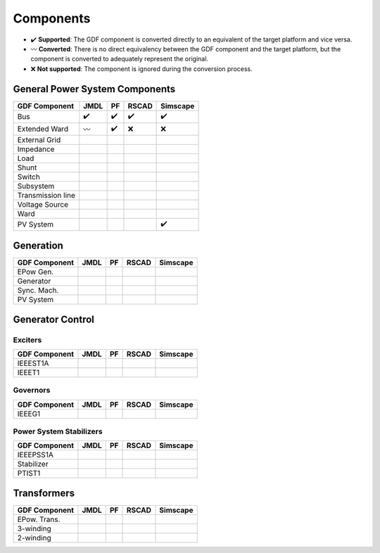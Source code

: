 Components
==========

* ✔️ **Supported**: The GDF component is converted directly to an equivalent of the target platform and vice versa.
* 〰️ **Converted**: There is no direct equivalency between the GDF component and the target platform, but the component is converted to adequately represent the original.
* ❌ **Not supported**: The component is ignored during the conversion process.

General Power System Components
-------------------------------


+-------------------+------+-----+-------+----------+
| GDF Component     | JMDL | PF  | RSCAD | Simscape |
+===================+======+=====+=======+==========+
| Bus               | ✔️   | ✔️  | ✔️    | ✔️       |
+-------------------+------+-----+-------+----------+
| Extended Ward     | 〰️  | ✔️  | ❌    | ❌       |
+-------------------+------+-----+-------+----------+
| External Grid     |      |     |       |          |
+-------------------+------+-----+-------+----------+
| Impedance         |      |     |       |          | 
+-------------------+------+-----+-------+----------+
| Load              |      |     |       |          | 
+-------------------+------+-----+-------+----------+
| Shunt             |      |     |       |          |
+-------------------+------+-----+-------+----------+
| Switch            |      |     |       |          |
+-------------------+------+-----+-------+----------+
| Subsystem         |      |     |       |          |
+-------------------+------+-----+-------+----------+
| Transmission line |      |     |       |          |
+-------------------+------+-----+-------+----------+
| Voltage Source    |      |     |       |          |
+-------------------+------+-----+-------+----------+
| Ward              |      |     |       |          |
+-------------------+------+-----+-------+----------+
| PV System         |      |     |       | ✔️       |
+-------------------+------+-----+-------+----------+


Generation
----------

+---------------+------+-----+-------+----------+
| GDF Component | JMDL | PF  | RSCAD | Simscape | 
+===============+======+=====+=======+==========+
| EPow Gen.     |      |     |       |          |
+---------------+------+-----+-------+----------+
| Generator     |      |     |       |          |
+---------------+------+-----+-------+----------+
| Sync. Mach.   |      |     |       |          |
+---------------+------+-----+-------+----------+
| PV System     |      |     |       |          |
+---------------+------+-----+-------+----------+


Generator Control
-----------------

Exciters
^^^^^^^^

+---------------+------+-----+-------+----------+
| GDF Component | JMDL | PF  | RSCAD | Simscape | 
+===============+======+=====+=======+==========+
| IEEEST1A      |      |     |       |          |
+---------------+------+-----+-------+----------+
| IEEET1        |      |     |       |          |
+---------------+------+-----+-------+----------+


Governors
^^^^^^^^^

+---------------+------+-----+-------+----------+
| GDF Component | JMDL | PF  | RSCAD | Simscape | 
+===============+======+=====+=======+==========+
| IEEEG1        |      |     |       |          |
+---------------+------+-----+-------+----------+

Power System Stabilizers
^^^^^^^^^^^^^^^^^^^^^^^^

+---------------+------+-----+-------+----------+
| GDF Component | JMDL | PF  | RSCAD | Simscape | 
+===============+======+=====+=======+==========+
| IEEEPSS1A     |      |     |       |          |
+---------------+------+-----+-------+----------+
| Stabilizer    |      |     |       |          |
+---------------+------+-----+-------+----------+
| PTIST1        |      |     |       |          |
+---------------+------+-----+-------+----------+


Transformers
------------

+---------------+------+-----+-------+----------+
| GDF Component | JMDL | PF  | RSCAD | Simscape |
+===============+======+=====+=======+==========+
| EPow. Trans.  |      |     |       |          |
+---------------+------+-----+-------+----------+
| 3-winding     |      |     |       |          |
+---------------+------+-----+-------+----------+
| 2-winding     |      |     |       |          |
+---------------+------+-----+-------+----------+



